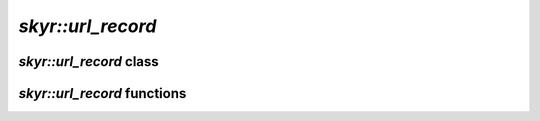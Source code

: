 `skyr::url_record`
==================

`skyr::url_record` class
------------------------

.. doxygenclass:: skyr::url_record
    :members:

`skyr::url_record` functions
----------------------------

.. doxygenfunction:: skyr::swap(url_record&, url_record&)

.. doxygenfunction:: skyr::parse

.. doxygenfunction:: skyr::serialize
